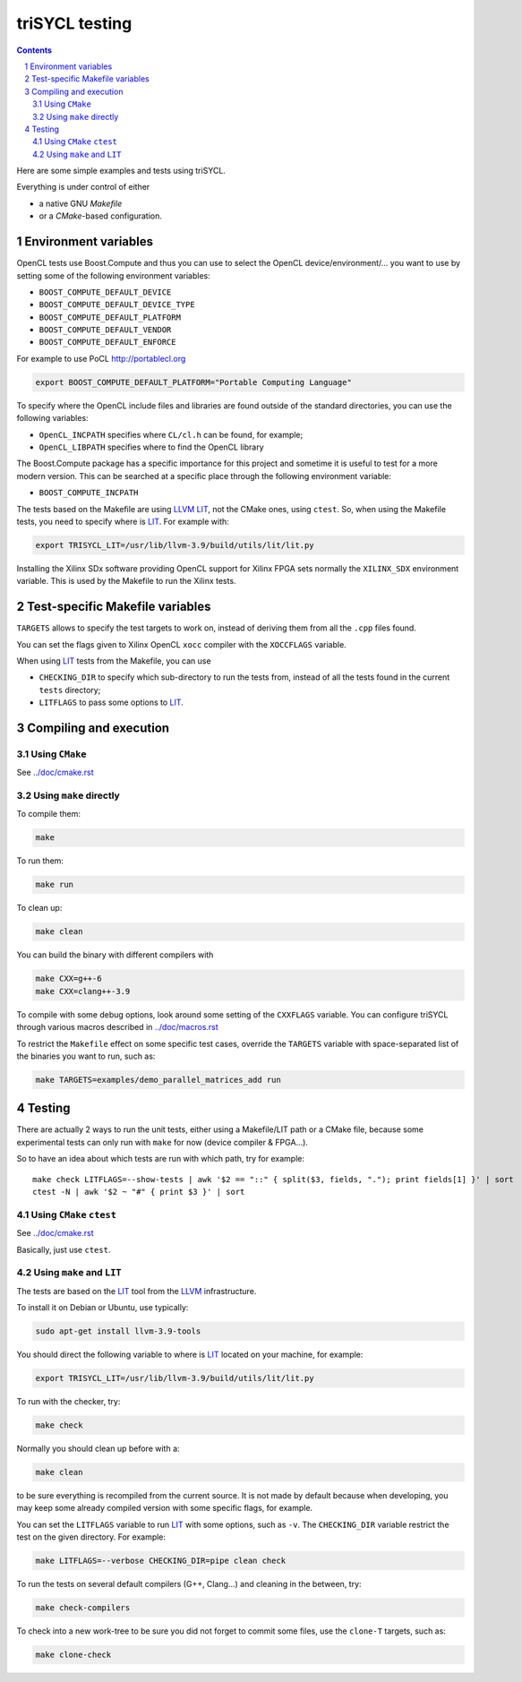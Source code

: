 triSYCL testing
+++++++++++++++

.. section-numbering::

.. contents::

Here are some simple examples and tests using triSYCL.

Everything is under control of either

- a native GNU `Makefile`

- or a `CMake`-based configuration.


Environment variables
=====================

OpenCL tests use Boost.Compute and thus you can use to select the
OpenCL device/environment/... you want to use by setting some of the
following environment variables:

- ``BOOST_COMPUTE_DEFAULT_DEVICE``

- ``BOOST_COMPUTE_DEFAULT_DEVICE_TYPE``

- ``BOOST_COMPUTE_DEFAULT_PLATFORM``

- ``BOOST_COMPUTE_DEFAULT_VENDOR``

- ``BOOST_COMPUTE_DEFAULT_ENFORCE``

For example to use PoCL http://portablecl.org

.. code:: bash

  export BOOST_COMPUTE_DEFAULT_PLATFORM="Portable Computing Language"

To specify where the OpenCL include files and libraries are found
outside of the standard directories, you can use the following
variables:

- ``OpenCL_INCPATH`` specifies where ``CL/cl.h`` can be found, for example;

- ``OpenCL_LIBPATH`` specifies where to find the OpenCL library

The Boost.Compute package has a specific importance for this project
and sometime it is useful to test for a more modern version. This can
be searched at a specific place through the following environment
variable:

- ``BOOST_COMPUTE_INCPATH``


The tests based on the Makefile are using LLVM_ LIT_, not the CMake
ones, using ``ctest``. So, when using the Makefile tests, you need to
specify where is LIT_. For example with:

.. code:: bash

  export TRISYCL_LIT=/usr/lib/llvm-3.9/build/utils/lit/lit.py

Installing the Xilinx SDx software providing OpenCL support for Xilinx
FPGA sets normally the ``XILINX_SDX`` environment variable. This is
used by the Makefile to run the Xilinx tests.


Test-specific Makefile variables
================================

``TARGETS`` allows to specify the test targets to work on, instead of
deriving them from all the ``.cpp`` files found.

You can set the flags given to Xilinx OpenCL ``xocc`` compiler with
the ``XOCCFLAGS`` variable.

When using LIT_ tests from the Makefile, you can use

- ``CHECKING_DIR`` to specify which sub-directory to run the tests
  from, instead of all the tests found in the current ``tests``
  directory;

- ``LITFLAGS`` to pass some options to LIT_.


Compiling and execution
=======================

Using ``CMake``
---------------

See `../doc/cmake.rst <../doc/cmake.rst>`_


Using ``make`` directly
-----------------------

To compile them:

.. code:: bash

  make

To run them:

.. code:: bash

  make run


To clean up:

.. code:: bash

  make clean

You can build the binary with different compilers with

.. code:: bash

  make CXX=g++-6
  make CXX=clang++-3.9

To compile with some debug options, look around some setting of the
``CXXFLAGS`` variable. You can configure triSYCL through various
macros described in `../doc/macros.rst <../doc/macros.rst>`_

To restrict the ``Makefile`` effect on some specific test cases, override
the ``TARGETS`` variable with space-separated list of the binaries you
want to run, such as:

.. code:: bash

  make TARGETS=examples/demo_parallel_matrices_add run


Testing
=======

There are actually 2 ways to run the unit tests, either using a
Makefile/LIT path or a CMake file, because some experimental tests can
only run with ``make`` for now (device compiler & FPGA...).

So to have an idea about which tests are run with which path, try for
example::

  make check LITFLAGS=--show-tests | awk '$2 == "::" { split($3, fields, "."); print fields[1] }' | sort
  ctest -N | awk '$2 ~ "#" { print $3 }' | sort


Using ``CMake`` ``ctest``
-------------------------

See `../doc/cmake.rst <../doc/cmake.rst>`_

Basically, just use ``ctest``.


Using ``make`` and ``LIT``
--------------------------

The tests are based on the LIT_ tool from the LLVM_ infrastructure.

To install it on Debian or Ubuntu, use typically:

.. code:: bash

  sudo apt-get install llvm-3.9-tools

You should direct the following variable to where is LIT_ located on your
machine, for example:

.. code:: bash

  export TRISYCL_LIT=/usr/lib/llvm-3.9/build/utils/lit/lit.py

To run with the checker, try:

.. code:: bash

  make check

Normally you should clean up before with a:

.. code:: bash

  make clean

to be sure everything is recompiled from the current source. It is not
made by default because when developing, you may keep some already
compiled version with some specific flags, for example.

You can set the ``LITFLAGS`` variable to run LIT_ with some options,
such as ``-v``. The ``CHECKING_DIR`` variable restrict the test on the
given directory. For example:

.. code:: bash

  make LITFLAGS=--verbose CHECKING_DIR=pipe clean check

To run the tests on several default compilers (G++, Clang...) and cleaning
in the between, try:

.. code:: bash

  make check-compilers

To check into a new work-tree to be sure you did not forget to commit some
files, use the ``clone-T`` targets, such as:

.. code:: bash

  make clone-check


..
  Somme useful link definitions:

.. _LIT: http://llvm.org/docs/CommandGuide/lit.html
.. _LLVM: http://llvm.org/


..
    # Some Emacs stuff:
    ### Local Variables:
    ### mode: rst
    ### minor-mode: flyspell
    ### ispell-local-dictionary: "american"
    ### End:
